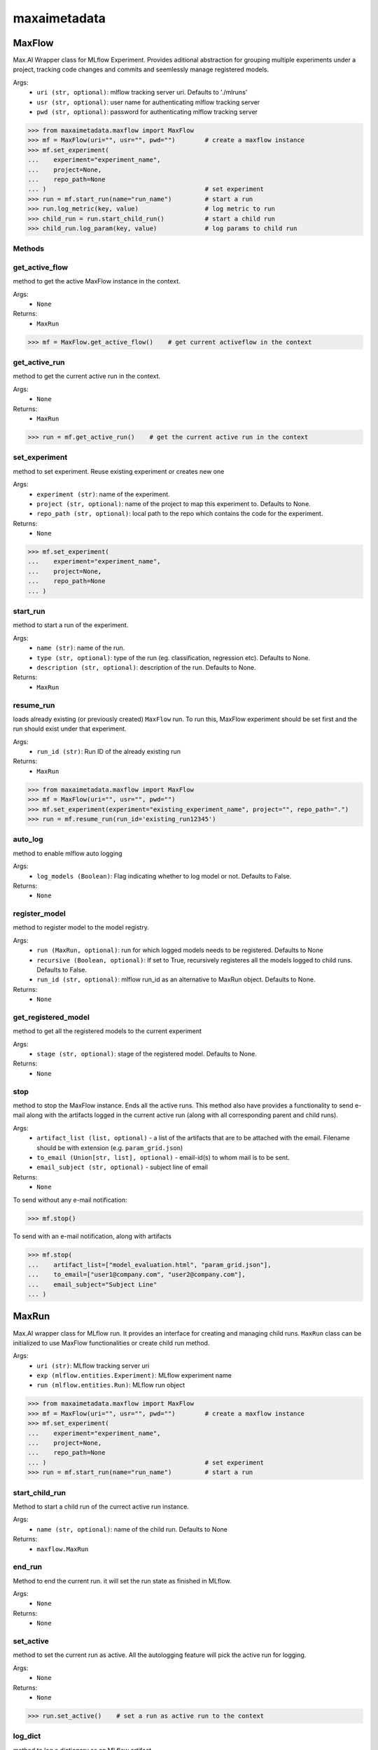 maxaimetadata
=============

MaxFlow
*******
Max.AI Wrapper class for MLflow Experiment. Provides aditional abstraction for grouping multiple experiments under a project, tracking code changes and commits and seemlessly manage registered models. 

Args:
    - ``uri (str, optional)``: mlflow tracking server uri. Defaults to './mlruns'
    - ``usr (str, optional)``: user name for authenticating mlflow tracking server
    - ``pwd (str, optional)``: password for authenticating mlflow tracking server
    
>>> from maxaimetadata.maxflow import MaxFlow
>>> mf = MaxFlow(uri="", usr="", pwd="")        # create a maxflow instance
>>> mf.set_experiment(
...    experiment="experiment_name", 
...    project=None,
...    repo_path=None
... )                                           # set experiment
>>> run = mf.start_run(name="run_name")         # start a run
>>> run.log_metric(key, value)                  # log metric to run
>>> child_run = run.start_child_run()           # start a child run
>>> child_run.log_param(key, value)             # log params to child run




Methods
^^^^^^^

get_active_flow
^^^^^^^^^^^^^^^
method to get the active MaxFlow instance in the context.

Args:
    - ``None``
    
Returns:
    - ``MaxRun``
    
>>> mf = MaxFlow.get_active_flow()    # get current activeflow in the context


get_active_run
^^^^^^^^^^^^^^^
method to get the current active run in the context.

Args:
    - ``None``
    
Returns:
    - ``MaxRun``
    
>>> run = mf.get_active_run()    # get the current active run in the context


set_experiment
^^^^^^^^^^^^^^
method to set experiment. Reuse existing experiment or creates new one

Args:
    - ``experiment (str)``: name of the experiment.
    - ``project (str, optional)``: name of the project to map this experiment to. Defaults to None.
    - ``repo_path (str, optional)``: local path to the repo which contains the code for the experiment.

Returns:
    - ``None``
    
>>> mf.set_experiment(
...    experiment="experiment_name", 
...    project=None,
...    repo_path=None
... ) 


start_run
^^^^^^^^^
method to start a run of the experiment.

Args:
    - ``name (str)``: name of the run.
    - ``type (str, optional)``: type of the run (eg. classification, regression etc). Defaults to None.
    - ``description (str, optional)``: description of the run. Defaults to None.
    
Returns:
    - ``MaxRun``

resume_run
^^^^^^^^^^
loads already existing (or previously created) ``MaxFlow`` run. To run this, MaxFlow experiment should be set first and the run should exist under that experiment.

Args:
    - ``run_id (str)``: Run ID of the already existing run

Returns:
    - ``MaxRun``
    
>>> from maxaimetadata.maxflow import MaxFlow
>>> mf = MaxFlow(uri="", usr="", pwd="")
>>> mf.set_experiment(experiment="existing_experiment_name", project="", repo_path=".")
>>> run = mf.resume_run(run_id='existing_run12345')
    
auto_log
^^^^^^^^
method to enable mlflow auto logging

Args:
    - ``log_models (Boolean)``: Flag indicating whether to log model or not. Defaults to False.

Returns:
    - ``None``
    
    
register_model
^^^^^^^^^^^^^^
method to register model to the model registry.

Args:
    - ``run (MaxRun, optional)``: run for which logged models needs to be registered. Defaults to None
    - ``recursive (Boolean, optional)``: If set to True, recursively registeres all the models logged to child runs. Defaults to False.
    - ``run_id (str, optional)``: mlflow run_id as an alternative to MaxRun object. Defaults to None.

Returns:
    - ``None``
    
get_registered_model
^^^^^^^^^^^^^^^^^^^^
method to get all the registered models to the current experiment

Args:
    - ``stage (str, optional)``: stage of the registered model. Defaults to None.

Returns:
    - ``None``
    
stop
^^^^
method to stop the MaxFlow instance. Ends all the active runs. This method also have provides a functionality to send e-mail along with the artifacts logged in the current active run (along with all corresponding parent and child runs).

Args:
    - ``artifact_list (list, optional)`` - a list of the artifacts that are to be attached with the email. Filename should be with extension (e.g. ``param_grid.json``)
    - ``to_email (Union[str, list], optional)`` - email-id(s) to whom mail is to be sent.
    - ``email_subject (str, optional)`` - subject line of email

Returns:
    - ``None``

To send without any e-mail notification:

>>> mf.stop()

To send with an e-mail notification, along with artifacts

>>> mf.stop(
...    artifact_list=["model_evaluation.html", "param_grid.json"],
...    to_email=["user1@company.com", "user2@company.com"],
...    email_subject="Subject Line"
... )

.. info::
    The aggregate size of all the artifacts should not exceed 10 MB. If it does, than first *N* attachments with size less than the limit will be sent. For instance, if we have three files, ``file1.json``, ``file2.html`` and ``file3.txt``, weighing in at 1 MB, 8 MB and 3 MB respectively, then first two files will attached with the email, but third one will be ommitted as first two will have size of 9 MB and attaching third file will exceed the pre-defined limit. Hence, it is best to mention the **important** files in the ``artifact_list`` on smaller indices.


MaxRun
******
Max.AI wrapper class for MLflow run. It provides an interface for creating and managing child runs. ``MaxRun`` class can be initialized to use MaxFlow functionalities or create child run method.

Args:
    - ``uri (str)``: MLflow tracking server uri
    - ``exp (mlflow.entities.Experiment)``: MLflow experiment name
    - ``run (mlflow.entities.Run)``: MLflow run object
    
>>> from maxaimetadata.maxflow import MaxFlow
>>> mf = MaxFlow(uri="", usr="", pwd="")        # create a maxflow instance
>>> mf.set_experiment(
...    experiment="experiment_name", 
...    project=None,
...    repo_path=None
... )                                           # set experiment
>>> run = mf.start_run(name="run_name")         # start a run


start_child_run
^^^^^^^^^^^^^^^
Method to start a child run of the currect active run instance.

Args:
    - ``name (str, optional)``: name of the child run. Defaults to None

Returns:
    - ``maxflow.MaxRun``
    

end_run
^^^^^^^
Method to end the current run. it will set the run state as finished in MLflow.

Args:
    - ``None``

Returns:
    - ``None``
    
set_active
^^^^^^^^^^
method to set the current run as active. All the autologging feature will pick the active run for logging.

Args:
    - ``None``

Returns:
    - ``None``
    
>>> run.set_active()    # set a run as active run to the context

log_dict
^^^^^^^^
method to log a dictionary as an MLflow artifact.

Args:
    - ``data (dict)``: dictionary
    - ``file_name (str)``: file name of the artifact which will be logged to MLflow artifact store

Returns:
    - ``None``
    
    
log_artifact
^^^^^^^^^^^^
method to log a local file as an MLflow artifact

Args:
    
    - ``local_path (str)``: Path to the file to log.
    - ``artifact_path (str, optional)``: run relative path to log the artifact in MLflow artifact store. Defaults to ``None``

Returns:
    - ``None``
    
log_artifacts
^^^^^^^^^^^^^
method to log a local directory as an mlflow artifact

Args:
    - ``local_dir (str)``: Path to the directory to log.
    - ``artifact_path (str, optional)``: run relative path to log the artifact in mlflow artifact store. Defaults to ``None``

Returns:
    - ``None``
    
log_figure
^^^^^^^^^^
method to log an image as an MLflow artifact

Args:
    - ``figure (matplotlib.figure.Figure)``: image to log
    - ``artifact_file (str)``: run relative path to log the artifact in mlflow artifact store.

Returns:
    ``None``
    
log_metric
^^^^^^^^^^
method to log a metric to MLflow

Args:
    - ``key (str)``: name of the metric to log.
    - ``value (float)``: value of the metric

Returns:
    - ``None``
    
log_metrics
^^^^^^^^^^^
method to log a dictionary of metrics to MLflow

Args:
    - ``metrics (dict)``: Dictionary of metrics to log.

Returns:
    - ``None``
    
log_param
^^^^^^^^^^
method to log a param to MLflow

Args:
    - ``key (str)``: name of the param to log.
    - ``value (float)``: value of the param

Returns:
    - ``None``
    
log_params
^^^^^^^^^^
method to log a dictionary of params to MLflow

Args:
    - ``params (dict)``: Dictionary of params to log
    
Returns:
    - ``None``
    
    
set_tag
^^^^^^^
method to set a tag to the run

Args:
    - ``key (str)``: name of the tag to log.
    - ``value (float)``: value of the tag

Returns:
    - ``None``
    
set_tags
^^^^^^^^
method to log a dictionary of tags to run

Args:
    - ``tags (dict)``: Dictionary of tags to log.

Returns:
    - ``None``
    
log_data
^^^^^^^^^
method to log details of dataset used for this run. Details will be logged as tags to the runs

Args:
    - ``feature_view (str)``: name of the feature view used for this run.
    - ``kwargs (dict)``: key word arguments capturing dataset details

Returns:
    - ``None``
    
log_model
^^^^^^^^^
method to log :ref:`Max.AI Models <maxaimodel>` as MLflow artifacts.

Args:
    - ``model (maxaibase.model.model_base.BaseModel)``: Max.AI model object to log.

Returns:
    - ``None``